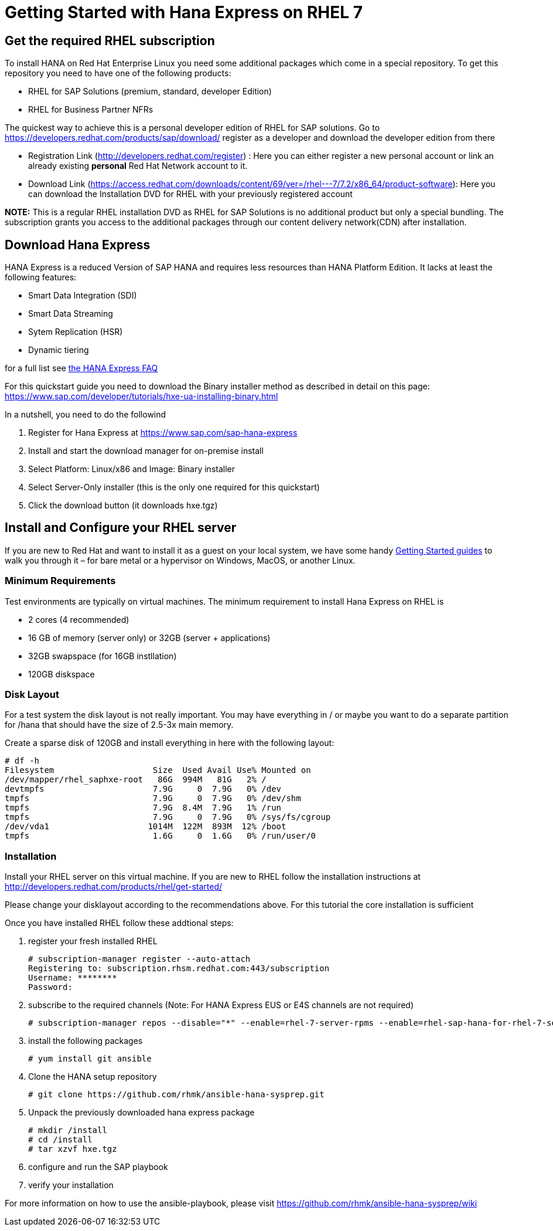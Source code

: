 # Getting Started with Hana Express on RHEL 7

## Get the required RHEL subscription
To install HANA on Red Hat Enterprise Linux you need some additional packages
which come in a special repository. To get this repository you need to have one
of the following products:

 - RHEL for SAP Solutions (premium, standard, developer Edition)
 - RHEL for Business Partner NFRs

The quickest way to achieve this is a personal developer edition of RHEL for
SAP solutions. Go to https://developers.redhat.com/products/sap/download/
register as a developer and download the developer edition from there

- Registration Link (http://developers.redhat.com/register) :
  Here you can either register a new personal account or link an already existing
  **personal** Red Hat Network account to it.
- Download Link (https://access.redhat.com/downloads/content/69/ver=/rhel---7/7.2/x86_64/product-software):
  Here you can download the Installation DVD for RHEL with your previously registered
  account

*NOTE:* This is a regular RHEL installation DVD as RHEL for SAP Solutions is no additional
 product but only a special bundling. The subscription grants you access to the additional
 packages through our content delivery network(CDN) after installation.

## Download Hana Express
HANA Express is a reduced Version of SAP HANA and requires less resources than
HANA Platform Edition. It lacks at least the following features:

- Smart Data Integration (SDI)
- Smart Data Streaming
- Sytem Replication (HSR)
- Dynamic tiering

for a full list see http://news.sap.com/germany/files/2017/01/SAP-HANA-Express-Edition-FAQ-extern.pdf[the HANA Express FAQ]

For this quickstart guide you need to download the Binary installer method as described in detail
on this page: https://www.sap.com/developer/tutorials/hxe-ua-installing-binary.html

In a nutshell, you need to do the followind

1. Register for Hana Express at https://www.sap.com/sap-hana-express
2. Install and start the download manager for on-premise install
3. Select Platform: Linux/x86 and Image: Binary installer
4. Select Server-Only installer (this is the only one required for this quickstart)
5. Click the download button (it downloads hxe.tgz)

## Install and Configure your RHEL server

If you are new to Red Hat and want to install it as a guest on your local system,
we have some handy http://developers.redhat.com/products/rhel/get-started/[Getting Started guides]
 to walk you through it – for bare metal or a hypervisor on Windows, MacOS, or another Linux.

### Minimum Requirements
Test environments are typically on virtual machines. The minimum requirement
to install Hana Express on RHEL is

- 2 cores (4 recommended)
- 16 GB of memory (server only) or 32GB (server + applications)
- 32GB swapspace (for 16GB instllation)
- 120GB diskspace

### Disk Layout
For a test system the disk layout is not really important. You may have
everything in / or maybe you want to do a separate partition for /hana that
should have the size of 2.5-3x main memory.

Create a sparse disk of 120GB and install everything in here with the following layout:

 # df -h
 Filesystem                    Size  Used Avail Use% Mounted on
 /dev/mapper/rhel_saphxe-root   86G  994M   81G   2% /
 devtmpfs                      7.9G     0  7.9G   0% /dev
 tmpfs                         7.9G     0  7.9G   0% /dev/shm
 tmpfs                         7.9G  8.4M  7.9G   1% /run
 tmpfs                         7.9G     0  7.9G   0% /sys/fs/cgroup
 /dev/vda1                    1014M  122M  893M  12% /boot
 tmpfs                         1.6G     0  1.6G   0% /run/user/0

### Installation
Install your RHEL server on this virtual machine. If you are new to RHEL follow the
installation instructions at http://developers.redhat.com/products/rhel/get-started/

Please change your disklayout according to the recommendations above. For this
tutorial the core installation is sufficient

Once you have installed RHEL follow these addtional steps:

1. register your fresh installed RHEL

 # subscription-manager register --auto-attach
 Registering to: subscription.rhsm.redhat.com:443/subscription
 Username: ********
 Password: 

2. subscribe to the required channels (Note: For HANA Express EUS or E4S channels are not required)
 
  # subscription-manager repos --disable="*" --enable=rhel-7-server-rpms --enable=rhel-sap-hana-for-rhel-7-server-rpms


3. install the following packages

  # yum install git ansible

4. Clone the HANA setup repository
  
  # git clone https://github.com/rhmk/ansible-hana-sysprep.git 

5. Unpack the previously downloaded hana express package

  # mkdir /install
  # cd /install 
  # tar xzvf hxe.tgz

6. configure and run the SAP playbook

7. verify your installation

For more information on how to use the ansible-playbook, please visit
https://github.com/rhmk/ansible-hana-sysprep/wiki
